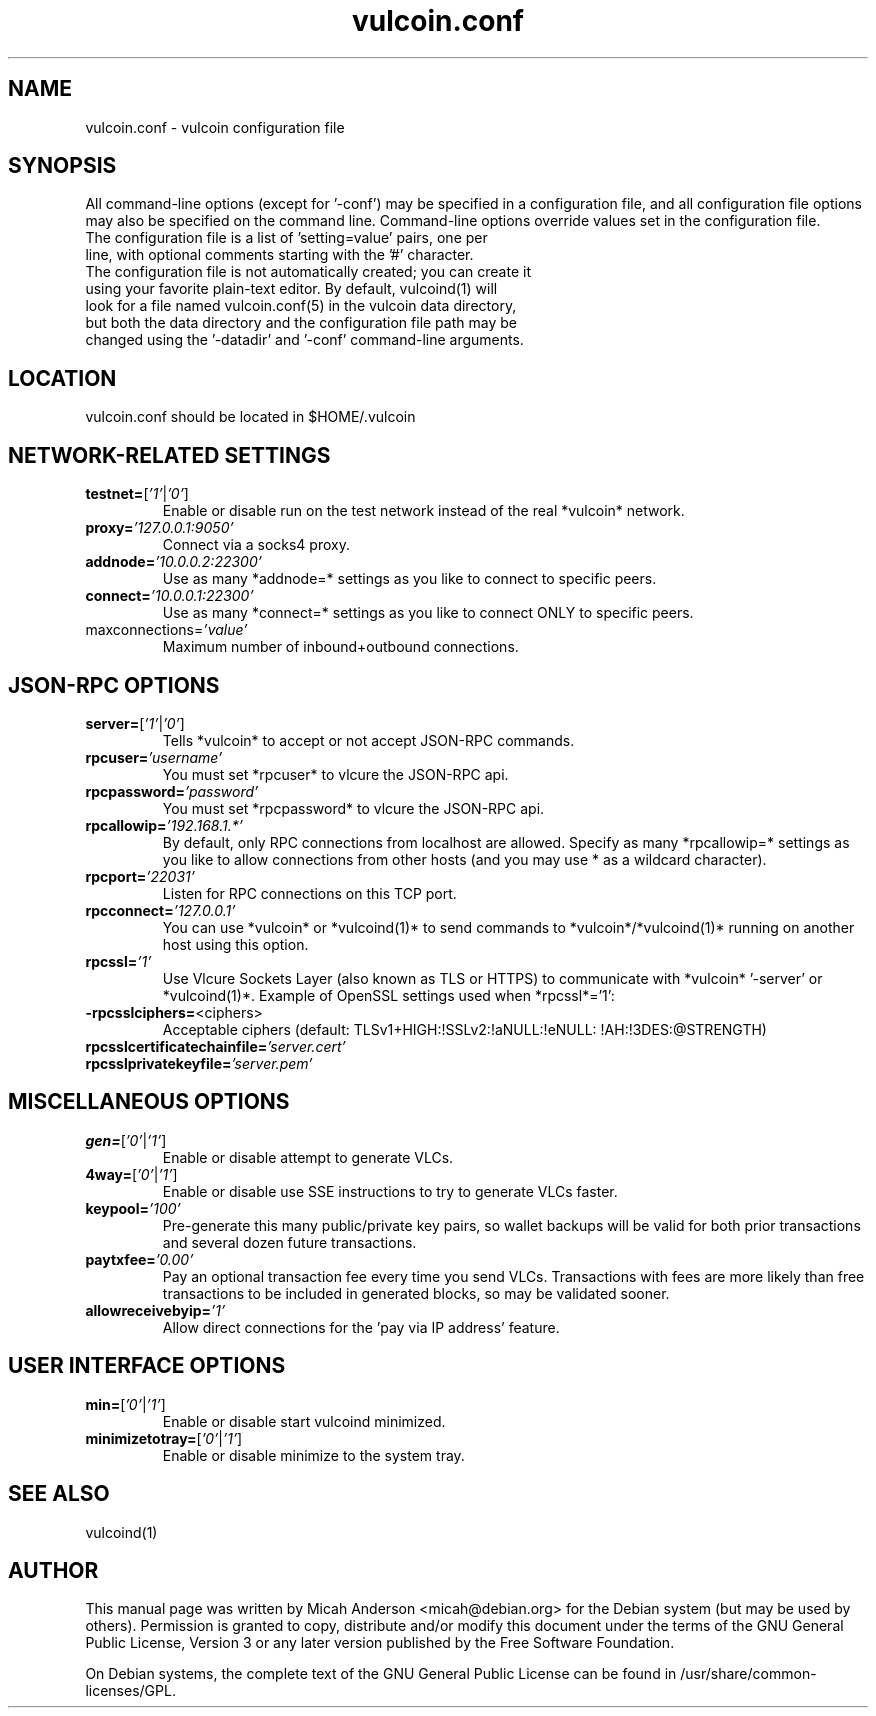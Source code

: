 .TH vulcoin.conf "5" "January 2011" "vulcoin.conf 3.19"
.SH NAME
vulcoin.conf \- vulcoin configuration file
.SH SYNOPSIS
All command-line options (except for '\-conf') may be specified in a configuration file, and all configuration file options may also be specified on the command line. Command-line options override values set in the configuration file.
.TP
The configuration file is a list of 'setting=value' pairs, one per line, with optional comments starting with the '#' character.
.TP
The configuration file is not automatically created; you can create it using your favorite plain-text editor. By default, vulcoind(1) will look for a file named vulcoin.conf(5) in the vulcoin data directory, but both the data directory and the configuration file path may be changed using the '\-datadir' and '\-conf' command-line arguments.
.SH LOCATION
vulcoin.conf should be located in $HOME/.vulcoin
.SH NETWORK-RELATED SETTINGS
.TP
.TP
\fBtestnet=\fR[\fI'1'\fR|\fI'0'\fR]
Enable or disable run on the test network instead of the real *vulcoin* network.
.TP
\fBproxy=\fR\fI'127.0.0.1:9050'\fR
Connect via a socks4 proxy.
.TP
\fBaddnode=\fR\fI'10.0.0.2:22300'\fR
Use as many *addnode=* settings as you like to connect to specific peers.
.TP
\fBconnect=\fR\fI'10.0.0.1:22300'\fR
Use as many *connect=* settings as you like to connect ONLY to specific peers.
.TP
\fRmaxconnections=\fR\fI'value'\fR
Maximum number of inbound+outbound connections.
.SH JSON-RPC OPTIONS
.TP
\fBserver=\fR[\fI'1'\fR|\fI'0'\fR]
Tells *vulcoin* to accept or not accept JSON-RPC commands.
.TP
\fBrpcuser=\fR\fI'username'\fR
You must set *rpcuser* to vlcure the JSON-RPC api.
.TP
\fBrpcpassword=\fR\fI'password'\fR
You must set *rpcpassword* to vlcure the JSON-RPC api.
.TP
\fBrpcallowip=\fR\fI'192.168.1.*'\fR
By default, only RPC connections from localhost are allowed. Specify as many *rpcallowip=* settings as you like to allow connections from other hosts (and you may use * as a wildcard character).
.TP
\fBrpcport=\fR\fI'22031'\fR
Listen for RPC connections on this TCP port.
.TP
\fBrpcconnect=\fR\fI'127.0.0.1'\fR
You can use *vulcoin* or *vulcoind(1)* to send commands to *vulcoin*/*vulcoind(1)* running on another host using this option.
.TP
\fBrpcssl=\fR\fI'1'\fR
Use Vlcure Sockets Layer (also known as TLS or HTTPS) to communicate with *vulcoin* '\-server' or *vulcoind(1)*. Example of OpenSSL settings used when *rpcssl*='1':
.TP
\fB\-rpcsslciphers=\fR<ciphers>
Acceptable ciphers (default: TLSv1+HIGH:\:!SSLv2:\:!aNULL:\:!eNULL:\:!AH:\:!3DES:\:@STRENGTH)
.TP
\fBrpcsslcertificatechainfile=\fR\fI'server.cert'\fR
.TP
\fBrpcsslprivatekeyfile=\fR\fI'server.pem'\fR
.TP
.SH MISCELLANEOUS OPTIONS
.TP
\fBgen=\fR[\fI'0'\fR|\fI'1'\fR]
Enable or disable attempt to generate VLCs.
.TP
\fB4way=\fR[\fI'0'\fR|\fI'1'\fR]
Enable or disable use SSE instructions to try to generate VLCs faster.
.TP
\fBkeypool=\fR\fI'100'\fR
Pre-generate this many public/private key pairs, so wallet backups will be valid for both prior transactions and several dozen future transactions.
.TP
\fBpaytxfee=\fR\fI'0.00'\fR
Pay an optional transaction fee every time you send VLCs. Transactions with fees are more likely than free transactions to be included in generated blocks, so may be validated sooner.
.TP
\fBallowreceivebyip=\fR\fI'1'\fR
Allow direct connections for the 'pay via IP address' feature.
.TP
.SH USER INTERFACE OPTIONS
.TP
\fBmin=\fR[\fI'0'\fR|\fI'1'\fR]
Enable or disable start vulcoind minimized.
.TP
\fBminimizetotray=\fR[\fI'0'\fR|\fI'1'\fR]
Enable or disable minimize to the system tray.
.SH "SEE ALSO"
vulcoind(1)
.SH AUTHOR
This manual page was written by Micah Anderson <micah@debian.org> for the Debian system (but may be used by others). Permission is granted to copy, distribute and/or modify this document under the terms of the GNU General Public License, Version 3 or any later version published by the Free Software Foundation.

On Debian systems, the complete text of the GNU General Public License can be found in /usr/share/common-licenses/GPL.

